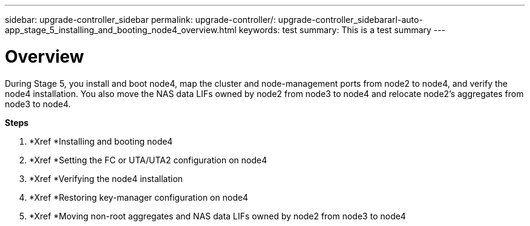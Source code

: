 ---
sidebar: upgrade-controller_sidebar
permalink: upgrade-controller/: upgrade-controller_sidebararl-auto-app_stage_5_installing_and_booting_node4_overview.html
keywords: test
summary: This is a test summary
---

= Overview
:hardbreaks:
:nofooter:
:icons: font
:linkattrs:
:imagesdir: ./media/

//
// This file was created with NDAC Version 2.0 (August 17, 2020)
//
// 2020-12-02 14:33:54.983598
//

[.lead]
During Stage 5, you install and boot node4, map the cluster and node-management ports from node2 to node4, and verify the node4 installation. You also move the NAS data LIFs owned by node2 from node3 to node4 and relocate node2's aggregates from node3 to node4.

*Steps*

. *Xref *Installing and booting node4
. *Xref *Setting the FC or UTA/UTA2 configuration on node4
. *Xref *Verifying the node4 installation
. *Xref *Restoring key-manager configuration on node4
. *Xref *Moving non-root aggregates and NAS data LIFs owned by node2 from node3 to node4
